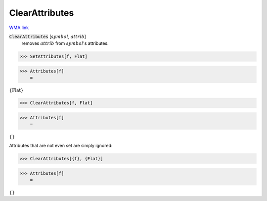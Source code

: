 ClearAttributes
===============

`WMA link <https://reference.wolfram.com/language/ref/ClearAttributes.html>`_


:code:`ClearAttributes` [:math:`symbol`, :math:`attrib`]
    removes :math:`attrib` from :math:`symbol`'s attributes.





>>> SetAttributes[f, Flat]


>>> Attributes[f]
    =

:math:`\left\{\text{Flat}\right\}`


>>> ClearAttributes[f, Flat]


>>> Attributes[f]
    =

:math:`\left\{\right\}`



Attributes that are not even set are simply ignored:

>>> ClearAttributes[{f}, {Flat}]


>>> Attributes[f]
    =

:math:`\left\{\right\}`


